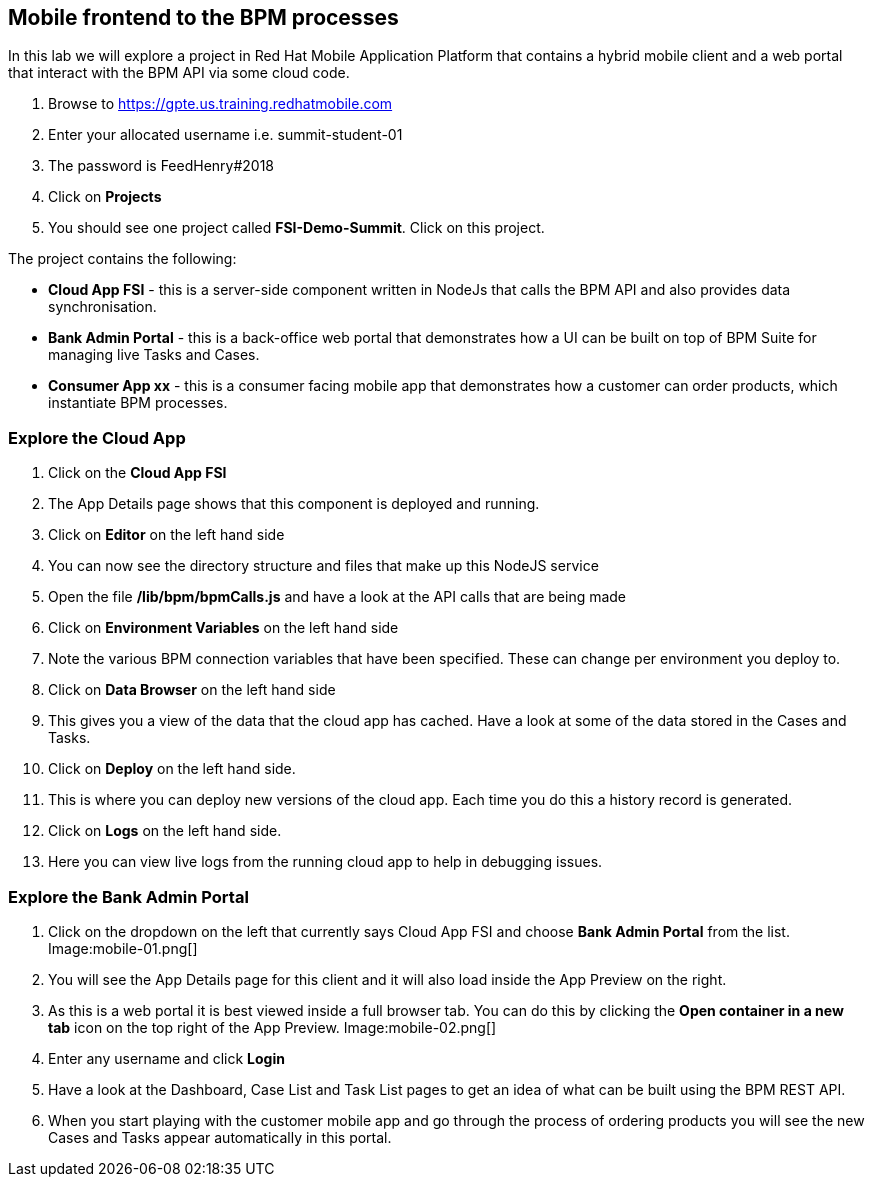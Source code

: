 :imagesdir: /images

== Mobile frontend to the BPM processes

In this lab we will explore a project in Red Hat Mobile Application Platform that contains a hybrid mobile client and a web portal that interact with the BPM API via some cloud code.


. Browse to https://gpte.us.training.redhatmobile.com[https://gpte.us.training.redhatmobile.com]
. Enter your allocated username i.e. summit-student-01
. The password is FeedHenry#2018
. Click on *Projects*
. You should see one project called *FSI-Demo-Summit*. Click on this project.

The project contains the following:

* *Cloud App FSI* - this is a server-side component written in NodeJs that calls the BPM API and also provides data synchronisation.
* *Bank Admin Portal* - this is a back-office web portal that demonstrates how a UI can be built on top of BPM Suite for managing live Tasks and Cases.
* *Consumer App xx* - this is a consumer facing mobile app that demonstrates how a customer can order products, which instantiate BPM processes.

=== Explore the Cloud App

. Click on the *Cloud App FSI*
. The App Details page shows that this component is deployed and running.
. Click on *Editor* on the left hand side
. You can now see the directory structure and files that make up this NodeJS service
. Open the file */lib/bpm/bpmCalls.js* and have a look at the API calls that are being made
. Click on *Environment Variables* on the left hand side
. Note the various BPM connection variables that have been specified. These can change per environment you deploy to.
. Click on *Data Browser* on the left hand side
. This gives you a view of the data that the cloud app has cached. Have a look at some of the data stored in the Cases and Tasks.
. Click on *Deploy* on the left hand side.
. This is where you can deploy new versions of the cloud app. Each time you do this a history record is generated.
. Click on *Logs* on the left hand side.
. Here you can view live logs from the running cloud app to help in debugging issues.

=== Explore the Bank Admin Portal

.  Click on the dropdown on the left that currently says Cloud App FSI and choose *Bank Admin Portal* from the list. Image:mobile-01.png[]
. You will see the App Details page for this client and it will also load inside the App Preview on the right.
. As this is a web portal it is best viewed inside a full browser tab. You can do this by clicking the *Open container in a new tab* icon on the top right of the App Preview. Image:mobile-02.png[]
. Enter any username and click *Login*
. Have a look at the Dashboard, Case List and Task List pages to get an idea of what can be built using the BPM REST API.
. When you start playing with the customer mobile app and go through the process of ordering products you will see the new Cases and Tasks appear automatically in this portal.

